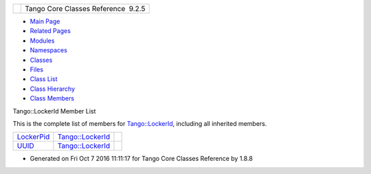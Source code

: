 +----------+---------------------------------------+
| |Logo|   | Tango Core Classes Reference  9.2.5   |
+----------+---------------------------------------+

-  `Main Page <../../index.html>`__
-  `Related Pages <../../pages.html>`__
-  `Modules <../../modules.html>`__
-  `Namespaces <../../namespaces.html>`__
-  `Classes <../../annotated.html>`__
-  `Files <../../files.html>`__

-  `Class List <../../annotated.html>`__
-  `Class Hierarchy <../../inherits.html>`__
-  `Class Members <../../functions.html>`__

Tango::LockerId Member List

This is the complete list of members for
`Tango::LockerId <../../d8/d7f/unionTango_1_1LockerId.html>`__,
including all inherited members.

+----------------------------------------------------------------------------------------------+------------------------------------------------------------------+----+
| `LockerPid <../../d8/d7f/unionTango_1_1LockerId.html#a9b563ab895bb99554f04e46618290ff1>`__   | `Tango::LockerId <../../d8/d7f/unionTango_1_1LockerId.html>`__   |    |
+----------------------------------------------------------------------------------------------+------------------------------------------------------------------+----+
| `UUID <../../d8/d7f/unionTango_1_1LockerId.html#ad648fc376844a4bc06479a5c37149e22>`__        | `Tango::LockerId <../../d8/d7f/unionTango_1_1LockerId.html>`__   |    |
+----------------------------------------------------------------------------------------------+------------------------------------------------------------------+----+

-  Generated on Fri Oct 7 2016 11:11:17 for Tango Core Classes Reference
   by |doxygen| 1.8.8

.. |Logo| image:: ../../logo.jpg
.. |doxygen| image:: ../../doxygen.png
   :target: http://www.doxygen.org/index.html
